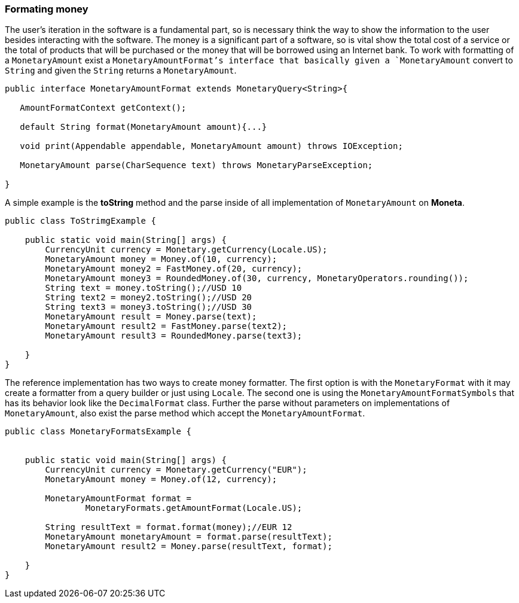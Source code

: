 
=== Formating money

The user's iteration in the software is a fundamental part, so is necessary think the way to show the information to the user besides interacting with the software. The money is a significant part of a software, so is vital show the total cost of a service or the total of products that will be purchased or the money that will be borrowed using an Internet bank. To work with formatting of a `MonetaryAmount` exist a `MonetaryAmountFormat`'s interface that basically given a `MonetaryAmount` convert to `String` and given the `String` returns a `MonetaryAmount`.


[source,java]
----
public interface MonetaryAmountFormat extends MonetaryQuery<String>{

   AmountFormatContext getContext();

   default String format(MonetaryAmount amount){...}

   void print(Appendable appendable, MonetaryAmount amount) throws IOException;

   MonetaryAmount parse(CharSequence text) throws MonetaryParseException;

}
----


A simple example is the **toString** method and the parse inside of all implementation of `MonetaryAmount` on **Moneta**.


[source,java]
----
public class ToStrimgExample {

    public static void main(String[] args) {
        CurrencyUnit currency = Monetary.getCurrency(Locale.US);
        MonetaryAmount money = Money.of(10, currency);
        MonetaryAmount money2 = FastMoney.of(20, currency);
        MonetaryAmount money3 = RoundedMoney.of(30, currency, MonetaryOperators.rounding());
        String text = money.toString();//USD 10
        String text2 = money2.toString();//USD 20
        String text3 = money3.toString();//USD 30
        MonetaryAmount result = Money.parse(text);
        MonetaryAmount result2 = FastMoney.parse(text2);
        MonetaryAmount result3 = RoundedMoney.parse(text3);

    }
}
----


The reference implementation has two ways to create money formatter. The first option is with the `MonetaryFormat` with it may create a formatter from a query builder or just using `Locale`. The second one is using the `MonetaryAmountFormatSymbols` that has its behavior look like the `DecimalFormat` class. Further the parse without parameters on implementations of `MonetaryAmount`, also exist the parse method which accept the `MonetaryAmountFormat`.


[source,java]
----
public class MonetaryFormatsExample {


    public static void main(String[] args) {
        CurrencyUnit currency = Monetary.getCurrency("EUR");
        MonetaryAmount money = Money.of(12, currency);

        MonetaryAmountFormat format =
                MonetaryFormats.getAmountFormat(Locale.US);

        String resultText = format.format(money);//EUR 12
        MonetaryAmount monetaryAmount = format.parse(resultText);
        MonetaryAmount result2 = Money.parse(resultText, format);

    }
}
----